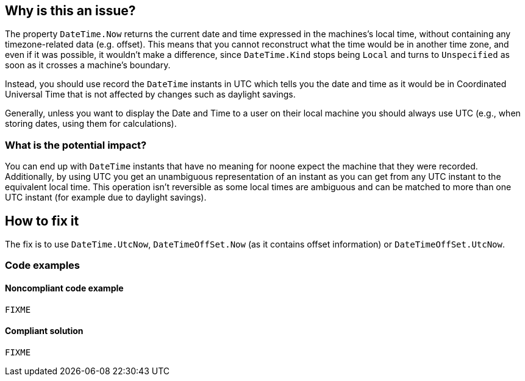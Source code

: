 == Why is this an issue?

The property `DateTime.Now` returns the current date and time expressed in the machines's local time, without containing any timezone-related data (e.g. offset).
This means that you cannot reconstruct what the time would be in another time zone, and even if it was possible, it wouldn't make a difference, since `DateTime.Kind` stops being `Local` and turns to `Unspecified` as soon as it crosses a machine's boundary.

Instead, you should use record the `DateTime` instants in UTC which tells you the date and time as it would be in Coordinated Universal Time that is not affected by changes such as daylight savings.

Generally, unless you want to display the Date and Time to a user on their local machine you should always use UTC (e.g., when storing dates, using them for calculations).


=== What is the potential impact?
You can end up with `DateTime` instants that have no meaning for noone expect the machine that they were recorded.
Additionally, by using UTC you get an unambiguous representation of an instant as you can get from any UTC instant to the equivalent local time. This operation isn't reversible as some local times are ambiguous and can be matched to more than one UTC instant (for example due to daylight savings).


== How to fix it
The fix is to use `DateTime.UtcNow`, `DateTimeOffSet.Now` (as it contains offset information) or `DateTimeOffSet.UtcNow`.

=== Code examples

==== Noncompliant code example

[source,csharp]
----
FIXME
----

==== Compliant solution

[source,csharp]
----
FIXME
----

//== Resources
//=== Documentation
//=== Articles & blog posts
//=== Conference presentations
//=== Standards
